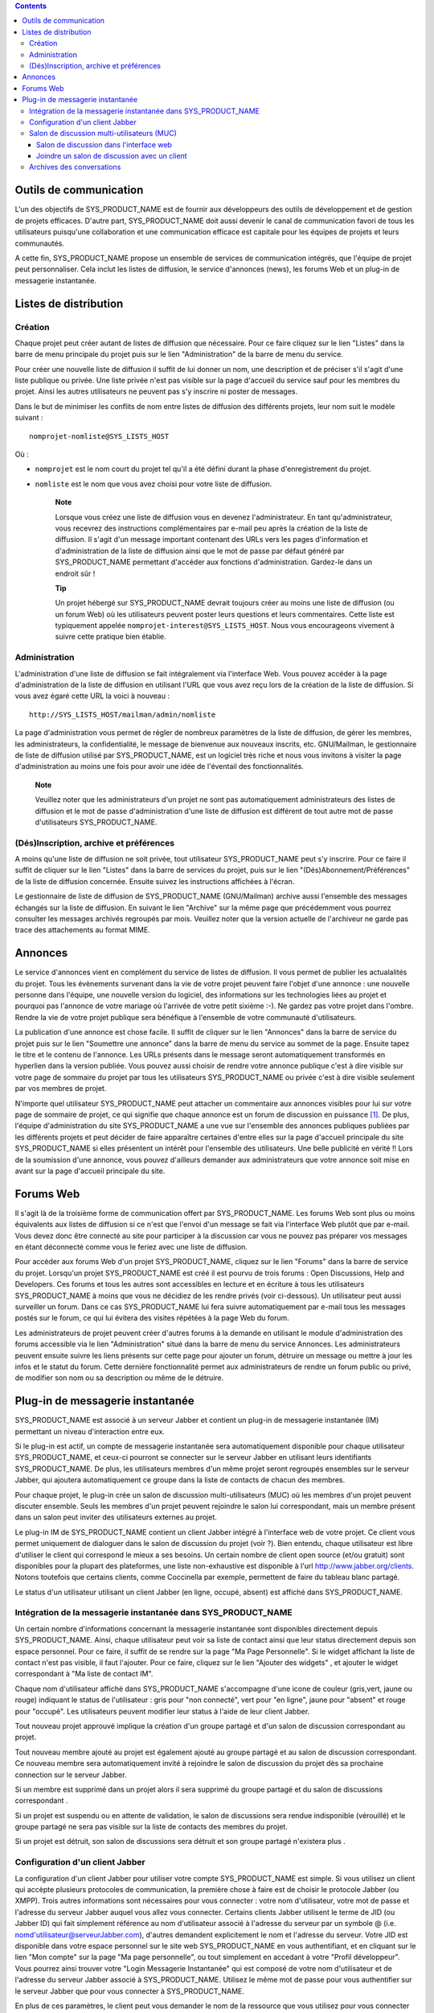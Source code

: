 .. contents::
   :depth: 3
..

Outils de communication
=======================

L'un des objectifs de SYS\_PRODUCT\_NAME est de fournir aux développeurs
des outils de développement et de gestion de projets efficaces. D'autre
part, SYS\_PRODUCT\_NAME doit aussi devenir le canal de communication
favori de tous les utilisateurs puisqu'une collaboration et une
communication efficace est capitale pour les équipes de projets et leurs
communautés.

A cette fin, SYS\_PRODUCT\_NAME propose un ensemble de services de
communication intégrés, que l'équipe de projet peut personnaliser. Cela
inclut les listes de diffusion, le service d'annonces (news), les forums
Web et un plug-in de messagerie instantanée.

Listes de distribution
======================

Création
--------

Chaque projet peut créer autant de listes de diffusion que nécessaire.
Pour ce faire cliquez sur le lien "Listes" dans la barre de menu
principale du projet puis sur le lien "Administration" de la barre de
menu du service.

Pour créer une nouvelle liste de diffusion il suffit de lui donner un
nom, une description et de préciser s'il s'agit d'une liste publique ou
privée. Une liste privée n'est pas visible sur la page d'accueil du
service sauf pour les membres du projet. Ainsi les autres utilisateurs
ne peuvent pas s'y inscrire ni poster de messages.

Dans le but de minimiser les conflits de nom entre listes de diffusion
des différents projets, leur nom suit le modèle suivant :

::

    nomprojet-nomliste@SYS_LISTS_HOST

Où :

-  ``nomprojet`` est le nom court du projet tel qu'il a été défini
   durant la phase d'enregistrement du projet.

-  ``nomliste`` est le nom que vous avez choisi pour votre liste de
   diffusion.

    **Note**

    Lorsque vous créez une liste de diffusion vous en devenez
    l'administrateur. En tant qu'administrateur, vous recevrez des
    instructions complémentaires par e-mail peu après la création de la
    liste de diffusion. Il s'agit d'un message important contenant des
    URLs vers les pages d'information et d'administration de la liste de
    diffusion ainsi que le mot de passe par défaut généré par
    SYS\_PRODUCT\_NAME permettant d'accéder aux fonctions
    d'administration. Gardez-le dans un endroit sûr !

    **Tip**

    Un projet hébergé sur SYS\_PRODUCT\_NAME devrait toujours créer au
    moins une liste de diffusion (ou un forum Web) où les utilisateurs
    peuvent poster leurs questions et leurs commentaires. Cette liste
    est typiquement appelée ``nomprojet-interest@SYS_LISTS_HOST``. Nous
    vous encourageons vivement à suivre cette pratique bien établie.

Administration
--------------

L'administration d'une liste de diffusion se fait intégralement via
l'interface Web. Vous pouvez accéder à la page d'administration de la
liste de diffusion en utilisant l'URL que vous avez reçu lors de la
création de la liste de diffusion. Si vous avez égaré cette URL la voici
à nouveau :

::

    http://SYS_LISTS_HOST/mailman/admin/nomliste

La page d'administration vous permet de régler de nombreux paramètres de
la liste de diffusion, de gérer les membres, les administrateurs, la
confidentialité, le message de bienvenue aux nouveaux inscrits, etc.
GNU/Mailman, le gestionnaire de liste de diffusion utilisé par
SYS\_PRODUCT\_NAME, est un logiciel très riche et nous vous invitons à
visiter la page d'administration au moins une fois pour avoir une idée
de l'éventail des fonctionnalités.

    **Note**

    Veuillez noter que les administrateurs d'un projet ne sont pas
    automatiquement administrateurs des listes de diffusion et le mot de
    passe d'administration d'une liste de diffusion est différent de
    tout autre mot de passe d'utilisateurs SYS\_PRODUCT\_NAME.

(Dés)Inscription, archive et préférences
----------------------------------------

A moins qu'une liste de diffusion ne soit privée, tout utilisateur
SYS\_PRODUCT\_NAME peut s'y inscrire. Pour ce faire il suffit de cliquer
sur le lien "Listes" dans la barre de services du projet, puis sur le
lien "(Dés)Abonnement/Préférences" de la liste de diffusion concernée.
Ensuite suivez les instructions affichées à l'écran.

Le gestionnaire de liste de diffusion de SYS\_PRODUCT\_NAME
(GNU/Mailman) archive aussi l'ensemble des messages échangés sur la
liste de diffusion. En suivant le lien "Archive" sur la même page que
précédemment vous pourrez consulter les messages archivés regroupés par
mois. Veuillez noter que la version actuelle de l'archiveur ne garde pas
trace des attachements au format MIME.

Annonces
========

Le service d'annonces vient en complément du service de listes de
diffusion. Il vous permet de publier les actualalités du projet. Tous
les évènements survenant dans la vie de votre projet peuvent faire
l'objet d'une annonce : une nouvelle personne dans l'équipe, une
nouvelle version du logiciel, des informations sur les technologies
liées au projet et pourquoi pas l'annonce de votre mariage où l'arrivée
de votre petit sixième :-). Ne gardez pas votre projet dans l'ombre.
Rendre la vie de votre projet publique sera bénéfique à l'ensemble de
votre communauté d'utilisateurs.

La publication d'une annonce est chose facile. Il suffit de cliquer sur
le lien "Annonces" dans la barre de service du projet puis sur le lien
"Soumettre une annonce" dans la barre de menu du service au sommet de la
page. Ensuite tapez le titre et le contenu de l'annonce. Les URLs
présents dans le message seront automatiquement transformés en hyperlien
dans la version publiée. Vous pouvez aussi choisir de rendre votre
annonce publique c'est à dire visible sur votre page de sommaire du
projet par tous les utilisateurs SYS\_PRODUCT\_NAME ou privée c'est à
dire visible seulement par vos membres de projet.

N'importe quel utilisateur SYS\_PRODUCT\_NAME peut attacher un
commentaire aux annonces visibles pour lui sur votre page de sommaire de
projet, ce qui signifie que chaque annonce est un forum de discussion en
puissance [1]_. De plus, l'équipe d'administration du site
SYS\_PRODUCT\_NAME a une vue sur l'ensemble des annonces publiques
publiées par les différents projets et peut décider de faire apparaître
certaines d'entre elles sur la page d'accueil principale du site
SYS\_PRODUCT\_NAME si elles présentent un intérêt pour l'ensemble des
utilisateurs. Une belle publicité en vérité !! Lors de la soumission
d'une annonce, vous pouvez d'ailleurs demander aux administrateurs que
votre annonce soit mise en avant sur la page d'accueil principale du
site.

Forums Web
==========

Il s'agit là de la troisième forme de communication offert par
SYS\_PRODUCT\_NAME. Les forums Web sont plus ou moins équivalents aux
listes de diffusion si ce n'est que l'envoi d'un message se fait via
l'interface Web plutôt que par e-mail. Vous devez donc être connecté au
site pour participer à la discussion car vous ne pouvez pas préparer vos
messages en étant déconnecté comme vous le feriez avec une liste de
diffusion.

Pour accéder aux forums Web d'un projet SYS\_PRODUCT\_NAME, cliquez sur
le lien "Forums" dans la barre de service du projet. Lorsqu'un projet
SYS\_PRODUCT\_NAME est créé il est pourvu de trois forums : Open
Discussions, Help and Developers. Ces forums et tous les autres sont
accessibles en lecture et en écriture à tous les utilisateurs
SYS\_PRODUCT\_NAME à moins que vous ne décidiez de les rendre privés
(voir ci-dessous). Un utilisateur peut aussi surveiller un forum. Dans
ce cas SYS\_PRODUCT\_NAME lui fera suivre automatiquement par e-mail
tous les messages postés sur le forum, ce qui lui évitera des visites
répétées à la page Web du forum.

Les administrateurs de projet peuvent créer d'autres forums à la demande
en utilisant le module d'administration des forums accessible via le
lien "Administration" situé dans la barre de menu du service Annonces.
Les administrateurs peuvent ensuite suivre les liens présents sur cette
page pour ajouter un forum, détruire un message ou mettre à jour les
infos et le statut du forum. Cette dernière fonctionnalité permet aux
administrateurs de rendre un forum public ou privé, de modifier son nom
ou sa description ou même de le détruire.

Plug-in de messagerie instantanée
=================================

SYS\_PRODUCT\_NAME est associé à un serveur Jabber et contient un
plug-in de messagerie instantanée (IM) permettant un niveau
d'interaction entre eux.

Si le plug-in est actif, un compte de messagerie instantanée sera
automatiquement disponible pour chaque utilisateur SYS\_PRODUCT\_NAME,
et ceux-ci pourront se connecter sur le serveur Jabber en utilisant
leurs identifiants SYS\_PRODUCT\_NAME. De plus, les utilisateurs membres
d'un même projet seront regroupés ensembles sur le serveur Jabber, qui
ajoutera automatiquement ce groupe dans la liste de contacts de chacun
des membres.

Pour chaque projet, le plug-in crée un salon de discussion
multi-utilisateurs (MUC) où les membres d'un projet peuvent discuter
ensemble. Seuls les membres d'un projet peuvent rejoindre le salon lui
correspondant, mais un membre présent dans un salon peut inviter des
utilisateurs externes au projet.

Le plug-in IM de SYS\_PRODUCT\_NAME contient un client Jabber intégré à
l'interface web de votre projet. Ce client vous permet uniquement de
dialoguer dans le salon de discussion du projet (voir ?). Bien entendu,
chaque utilisateur est libre d'utiliser le client qui correspond le
mieux a ses besoins. Un certain nombre de client open source (et/ou
gratuit) sont disponibles pour la plupart des plateformes, une liste
non-exhaustive est disponible à l'url http://www.jabber.org/clients.
Notons toutefois que certains clients, comme Coccinella par exemple,
permettent de faire du tableau blanc partagé.

Le status d'un utilisateur utilisant un client Jabber (en ligne, occupé,
absent) est affiché dans SYS\_PRODUCT\_NAME.

Intégration de la messagerie instantanée dans SYS\_PRODUCT\_NAME
----------------------------------------------------------------

Un certain nombre d'informations concernant la messagerie instantanée
sont disponibles directement depuis SYS\_PRODUCT\_NAME. Ainsi, chaque
utilisateur peut voir sa liste de contact ainsi que leur status
directement depuis son espace personnel. Pour ce faire, il suffit de se
rendre sur la page "Ma Page Personnelle". Si le widget affichant la
liste de contact n'est pas visible, il faut l'ajouter. Pour ce faire,
cliquez sur le lien "Ajouter des widgets" , et ajouter le widget
correspondant à "Ma liste de contact IM".

Chaque nom d'utilisateur affiché dans SYS\_PRODUCT\_NAME s'accompagne
d'une icone de couleur (gris,vert, jaune ou rouge) indiquant le status
de l'utilisateur : gris pour "non connecté", vert pour "en ligne", jaune
pour "absent" et rouge pour "occupé". Les utilisateurs peuvent modifier
leur status à l'aide de leur client Jabber.

Tout nouveau projet approuvé implique la création d'un groupe partagé et
d'un salon de discussion correspondant au projet.

Tout nouveau membre ajouté au projet est également ajouté au groupe
partagé et au salon de discussion correspondant. Ce nouveau membre sera
automatiquement invité à rejoindre le salon de discussion du projet dès
sa prochaine connection sur le serveur Jabber.

Si un membre est supprimé dans un projet alors il sera supprimé du
groupe partagé et du salon de discussions correspondant .

Si un projet est suspendu ou en attente de validation, le salon de
discussions sera rendue indisponible (vérouillé) et le groupe partagé ne
sera pas visible sur la liste de contacts des membres du projet.

Si un projet est détruit, son salon de discussions sera détruit et son
groupe partagé n'existera plus .

Configuration d'un client Jabber
--------------------------------

La configuration d'un client Jabber pour utiliser votre compte
SYS\_PRODUCT\_NAME est simple. Si vous utilisez un client qui accèpte
plusieurs protocoles de communication, la première chose à faire est de
choisir le protocole Jabber (ou XMPP). Trois autres informations sont
nécessaires pour vous connecter : votre nom d'utilisateur, votre mot de
passe et l'adresse du serveur Jabber auquel vous allez vous connecter.
Certains clients Jabber utilisent le terme de JID (ou Jabber ID) qui
fait simplement référence au nom d'utilisateur associé à l'adresse du
serveur par un symbole @ (i.e. nomd'utilisateur@serveurJabber.com),
d'autres demandent explicitement le nom et l'adresse du serveur. Votre
JID est disponible dans votre espace personnel sur le site web
SYS\_PRODUCT\_NAME en vous authentifiant, et en cliquant sur le lien
"Mon compte" sur la page "Ma page personnelle", ou tout simplement en
accedant à votre "Profil développeur". Vous pourrez ainsi trouver votre
"Login Messagerie Instantanée" qui est composé de votre nom
d'utilisateur et de l'adresse du serveur Jabber associé à
SYS\_PRODUCT\_NAME. Utilisez le même mot de passe pour vous authentifier
sur le serveur Jabber que pour vous connecter à SYS\_PRODUCT\_NAME.

En plus de ces paramètres, le client peut vous demander le nom de la
ressource que vous utilisez pour vous connecter sur votre compte Jabber.
Ceci peut être pratique si vous vous connectez au même compte Jabber
depuis différents matériels. Par exemple, un message peut vous être
adressé à vous@serveur.com/pda à la place de vous@serveur.com/bureau
(dans ce cas, "pda" et "bureau" sont les ressources).Vous pouvez remplir
ce champ avec une chaine alpha numérique.

Pour finir, le client a besoin de connaitre le numéro de port que le
serveur Jabber écoute. Par defaut, cette valeur est le 5222, et la
plupart des clients Jabber l'utilise par defaut.

D'autres paramètres "avancés" peuvent être configurés, mais ce n'est pas
l'objet de ce guide de détailler l'utilisation d'un client Jabber. Pour
plus d'informations, consultez la documentation fournie avec votre
client.

Salon de discussion multi-utilisateurs (MUC)
--------------------------------------------

Comme il a été spécifié précédement,le plug-in de messagerie instantanée
crée un salon de discussion multi-utilisateurs pour chaque projet. Ce
salon porte le nom du projet, et n'est accessible qu'aux membres du
projet.

Vous pouvez accéder au salon de discussion directement dans l'interface
web de votre projet, ou grâce à un client de messagerie instantanée.

Salon de discussion dans l'interface web
~~~~~~~~~~~~~~~~~~~~~~~~~~~~~~~~~~~~~~~~

Pour entrer dans le salon de discussion de votre projet, il vous suffit
de cliquer sur l'onglet 'Messagerie Instantanée' de votre projet. Vous
serez alors automatiquement connecté à la messagerie instantanée, et
pourrez commencer à discuter avec les membres de votre projet également
connectés.

L'interface du salon de discussion se compose de plusieurs zones :

-  La fenêtre principale vous permet de visualiser les messages des
   différents participants à la discussion. Les noms des utilisateurs
   apparaissent devant les messages, pour pouvoir mieux suivre la
   discussion. Les messages systèmes (qui entre dans la salle de
   discussion, qui en sort, etc) sont affichés en gras.

   Les messages sont affichés sans formatage particulier. Il est
   cependant possible d'en appliquer certains (voir pour cela la section
   ?). Les URL sont cliquables (s'ouvrent dans une autre fenêtre). Les
   références de votre projet son également cliquables (exemple, si vous
   écrivez le message bug #23 dans la fenêtre de discussion, le mot 'bug
   #23' sera cliquable et vous redirigera vers le bug 23 de votre
   projet. Le système ne vérifie pas a priori si le bug 23 existe dans
   votre projet. Il est possible de faire des références vers un autre
   projet, mais uniquement avec la forme mot clé #numéro du
   projet:numéro de l'item. La forme avec le nom court du projet n'est
   pas reconnue par la messagerie instantanée. Pour plus d'explications
   sur les références croisées, voir la ?.

-  Juste en dessous de la fenêtre principale, se trouve la zone
   d'écriture du message. Pour envoyer un message à tous les membres du
   salon de discussion, cliquez sur cette zone, entrez votre messages,
   puis appuyez au choix sur le bouton 'Envoyer' ou sur la touche Entrée
   de votre clavier. Le message apparaîtra à la suite des autres
   messages, précédé par votre nom.

-  La zone à droite de la fenêtre principale correspond à la liste des
   utilisateurs connectés au salon de discussion. Cette liste est
   actualisée en temps réel.

   Il existe une notion de message privé. Si vous souhaitez envoyer un
   message à un utilisateur particulier sans que votre message soit vu
   par tout le salon de discussion, vous pouvez cliquer sur le nom de
   l'utilisateur en question, puis taper votre message (le nom de
   l'utilisateur apparaît dans la zone d'écriture du message, indiquant
   qu'il sera le seul à le recevoir). Pour revenir à l'état normal
   (discussion avec tout le monde), il vous suffit de cliquer sur le nom
   de la personne dans la zone d'écriture, ce qui aura pour effet de
   faire disparaître son nom.

-  Au dessus de la fenêtre principale, le nom du salon de discussion est
   inscrit (il s'agit du nom du projet). En dessous, se trouve le sujet
   du salon de discussion. Ce sujet est modifiable en tapant une
   commande spéciale dans la zone de message :

   ::

       /topic Le nouveau sujet du salon de discussion
                           

-  Sous la zone d'écriture, se trouve une dernière zone correspondant à
   votre statut de messagerie Instantanée. Il s'agit d'un état indiquant
   aux autres si vous êtes disponibles pour dialoguer, ou si vous êtes
   occupés et ne souhaitez pas être dérangé, etc. Vous pouvez également
   rajouter un texte libre, comme votre humeur du jour, ou toute autre
   chose.

   A droite, vous pouvez également voir un bouton vous permettant de
   couper ou d'activer le son. Pour disposer du son, vous devez avoir un
   plugin Flash pour votre navigateur.

|Salon de discussion dans l'interface web de SYS\_PRODUCT\_NAME|

    **Tip**

    Lorsque vous tapez du texte dans la fenêtre de messagerie
    instantanée, le client interprète un certain nombre de commandes
    pour mettre le texte en forme. Ces commandes peuvent être
    interprétées différemment selon votre client, mais fonctionnent sur
    la plupart d'entres eux.

    -  **Ecrire en gras :** vous devez entourer votre texte avec une
       étoile.

       Exemple : je vous contacterai par téléphone \*demain à 14h00\*

    -  **Souligner :** vous devez entourer votre texte avec un tiret
       bas.

       Exemple : je vous contacterai par téléphone \_demain à 14h00\_

    -  **Faire un lien (URL) :** le système détectera les URL si elles
       commencent par http://

       Exemple : Vous pouvez aller voir sur http://tuleap.net

    -  **Faire une référence vers un objet de votre projet :** Vous
       pouvez référencer un objet de votre projet (artefact, bug,
       document, page wiki, etc.). Pour cela, écrivez simplement la
       référence vers l'objet en respectant la syntaxe habituelle motclé
       #numérod'objet

       Exemple : Vous pouvez aller voir le document doc #185 pour plus
       de détails.

    -  **Changer le sujet d'un salon de discussion :** vous devez écrire
       /topic suivi du nom du salon.

       Exemple : /topic Réunion Mensuelle

    -  **Changer de pseudo :** vous pouvez changer votre pseudonyme pour
       la durée de la session. Les autres utilisateurs vous verrons
       alors sous ce nouveau nom. Même si cette fonctionnalité peut
       paraître amusante, rappelez vous toujours que changer fréquemment
       de pseudo peut nuire à la qualité de la discussion (difficile de
       suivre qui dit quoi si tout le monde change de pseudo).
       N'utilisez cette fonction que pour apporter plus de clarté (si
       deux utilisateurs ont des noms assez proches par exemple).
       Veuillez noter que dans les archives de discussions, en cas de
       changement de pseudonyme, les messages indiqueront toujours le
       'vrai' utilisateur, c'est à dire le nom d'utilisateur d'origine.
       La commande pour changer de pseudo est /nick suivi de votre
       nouveau pseudo.

       Exemple : /nick Manu - maison

    -  **Les smileys (ou émoticons) :** vous pouvez utiliser des
       smileys. Le client de l'interface web ne dispose pas d'une
       interface pour insérer des smileys. Pour pouvez néanmoins en
       ajouter sous forme textuelle. Elle apparaîtront sous forme
       d'image dans les différents clients (y compris le client web).
       Chaque client implémente différemment les émoticons, mais en
       général, les plus courants devraient fonctionner.

       Exemple : le texte :-) affichera un beau sourire !

Joindre un salon de discussion avec un client
~~~~~~~~~~~~~~~~~~~~~~~~~~~~~~~~~~~~~~~~~~~~~

Vous devez paramètrer votre client Jabber avec l'adresse du serveur de
conférence pour qu'il sache où récupérer les informations concernant les
salons de discussion. Cette adresse est simplement
conference.serveurJabber.com, c'est à dire le mot "conference", un ".",
et l'adresse du serveur Jabber. A partir de là vous avez accès à la
liste des salons, et vous pouvez vous connectez à ceux correspondant à
vos projets.

Chaque client Jabber a sa propre manière de gérer les salons de
discussion, il est possible que l'étape décrite précédement soit
différentes en fonction des clients. En cas de besoin, consultez la
documentation concernant votre client Jabber à propos des salons de
discussion (MUC).

Une fois connecté au salon, vous pouvez inviter des utilisateurs
non-membres du projet à le rejoindre. Une fois qu'un utilisateur a
accepté une invitation, il devient membre du salon de discussion.

Pour plus d'informations sur l'invitation d'utilisateurs extérieurs dans
un salon de discussion, consultez la documentation de votre client
Jabber.

Archives des conversations
--------------------------

Les conversations des salons de discussions sont archivées par le
système (les conversations privées ne sont pas archivées). Pour accéder
aux archives, cliquez sur le lien Archives de l'onglet Messagerie
Instantanée de votre projet. Tout membre du projet a accès aux archives
du projet.

Par défaut, les archives des conversations des 7 derniers jours sont
affichées. Vous pouvez bien sûr changer la période de recherche grâce au
calendrier. Si vous ne souhaitez rien précisez, laissez la zone vide.
Vide pour date de début signifie "depuis le début", vide pour la date de
fin signifie "jusqu'à maintenant".

Les archives des conversations sont classées par jour. Elles vous
renseignent sur l'heure des messages (heure et minutes), l'auteur du
message (identifiant de l'utilisateur sur le serveur
SYS\_PRODUCT\_NAME), et bien sûr le message lui-même. Les changements de
peudos ne sont pas consignés dans les archives. Les messages systèmes
sont présents, ce qui aide à savoir qui était présent lorsque telle
chose a été dite. Les URL et les références apparaîtront comme des
liens, mais les commandes spéciales (voir ?) ne sont pas interprétées.

Notez également que les conversations sont séparées par un léger trait
horizontal lorsque qu'il n'y a pas eu d'activité pendant au moins 10
minutes.

Vous pouvez exporter les archives, au format CSV, en cliquant sur le
bouton exporter en bas de page des archives. L'export tiendra compte de
vos préférences utilisateurs concernant le séparateur CSV et le format
de date (voir ?).

.. [1]
   En arrière plan, chaque annonce est en fait gérée exactement comme un
   forum Web SYS\_PRODUCT\_NAME.

.. |Salon de discussion dans l'interface web de SYS\_PRODUCT\_NAME| image:: ../../screenshots/fr_FR/sc_webmucrooms.png
